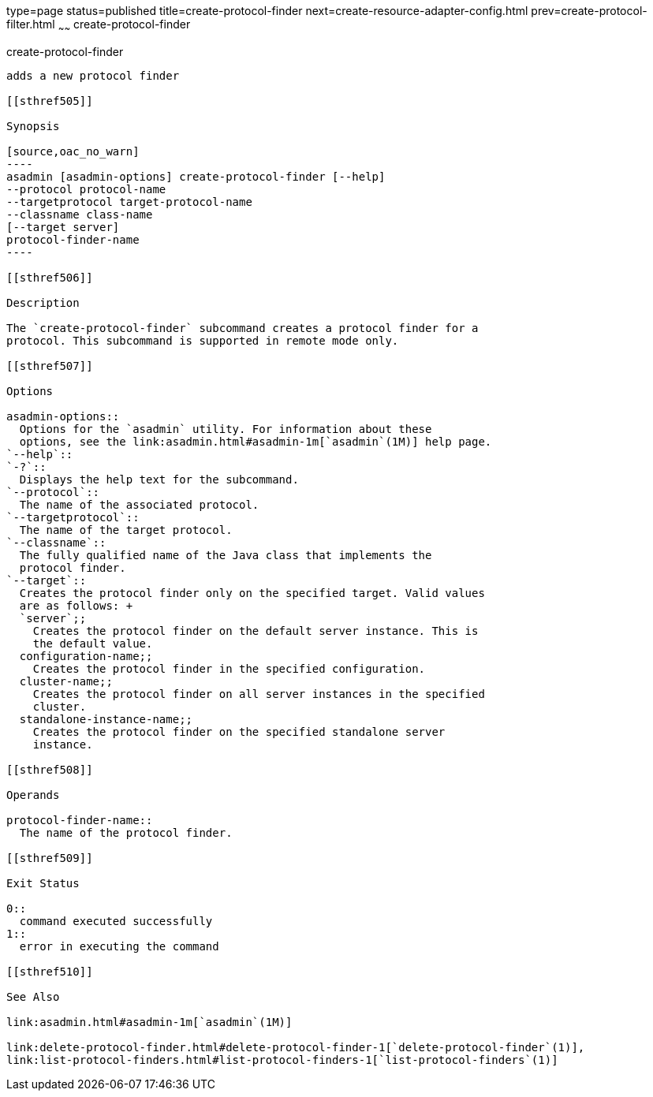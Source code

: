 type=page
status=published
title=create-protocol-finder
next=create-resource-adapter-config.html
prev=create-protocol-filter.html
~~~~~~
create-protocol-finder
======================

[[create-protocol-finder-1]][[GSRFM00053]][[create-protocol-finder]]

create-protocol-finder
----------------------

adds a new protocol finder

[[sthref505]]

Synopsis

[source,oac_no_warn]
----
asadmin [asadmin-options] create-protocol-finder [--help]
--protocol protocol-name 
--targetprotocol target-protocol-name 
--classname class-name 
[--target server]
protocol-finder-name
----

[[sthref506]]

Description

The `create-protocol-finder` subcommand creates a protocol finder for a
protocol. This subcommand is supported in remote mode only.

[[sthref507]]

Options

asadmin-options::
  Options for the `asadmin` utility. For information about these
  options, see the link:asadmin.html#asadmin-1m[`asadmin`(1M)] help page.
`--help`::
`-?`::
  Displays the help text for the subcommand.
`--protocol`::
  The name of the associated protocol.
`--targetprotocol`::
  The name of the target protocol.
`--classname`::
  The fully qualified name of the Java class that implements the
  protocol finder.
`--target`::
  Creates the protocol finder only on the specified target. Valid values
  are as follows: +
  `server`;;
    Creates the protocol finder on the default server instance. This is
    the default value.
  configuration-name;;
    Creates the protocol finder in the specified configuration.
  cluster-name;;
    Creates the protocol finder on all server instances in the specified
    cluster.
  standalone-instance-name;;
    Creates the protocol finder on the specified standalone server
    instance.

[[sthref508]]

Operands

protocol-finder-name::
  The name of the protocol finder.

[[sthref509]]

Exit Status

0::
  command executed successfully
1::
  error in executing the command

[[sthref510]]

See Also

link:asadmin.html#asadmin-1m[`asadmin`(1M)]

link:delete-protocol-finder.html#delete-protocol-finder-1[`delete-protocol-finder`(1)],
link:list-protocol-finders.html#list-protocol-finders-1[`list-protocol-finders`(1)]


